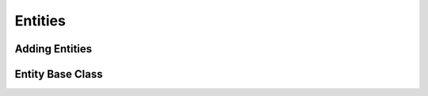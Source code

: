 
Entities
===================================

.. todo:: Document Vision Entities
.. todo:: Entity terminology

Adding Entities
---------------

.. todo:: Adding Entities

Entity Base Class
-----------------

.. todo:: Entity base class

